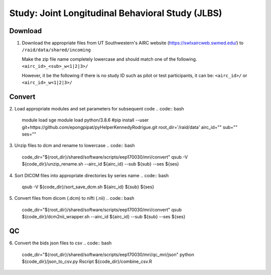 Study: Joint Longitudinal Behavioral Study (JLBS)
=================================================

.. _download:

Download
--------

1. Download the appropriate files from UT Southwestern's AIRC website (`https://swlxaircweb.swmed.edu/ <https://swlxaircweb.swmed.edu/>`_) to ``/raid/data/shared/incoming``
   
   Make the zip file name completely lowercase and should match one of the following. 
   ``<airc_id>_<sub>_w<1|2|3>/``
   
   However, it be the following if there is no study ID such as pilot or test participants, it can be:
   ``<airc_id>/`` or ``<airc_id>_w<1|2|3>/``


.. _convert:

Convert
-------

2. Load appropriate modules and set parameters for subsequent code
.. code:: bash
   module load sge
   module load python/3.8.6
   #pip install --user git+https://github.com/epongpipat/pyHelperKennedyRodrigue.git
   root_dir='/raid/data'
   airc_id=""
   sub=""
   ses=""

3. Unzip files to dcm and rename to lowercase
.. code:: bash
   code_dir="${root_dir}/shared/software/scripts/eep170030/mri/convert"
   qsub -V ${code_dir}/unzip_rename.sh \
   --airc_id ${airc_id} \
   --sub ${sub} \
   --ses ${ses}

4. Sort DICOM files into appropriate directories by series name
.. code:: bash
   qsub -V ${code_dir}/sort_save_dcm.sh ${airc_id} ${sub} ${ses}

5. Convert files from dicom (.dcm) to nifti (.nii)
.. code:: bash
   code_dir="${root_dir}/shared/software/scripts/eep170030/mri/convert"
   qsub ${code_dir}/dcm2nii_wrapper.sh \
   --airc_id ${airc_id} \
   --sub ${sub} \
   --ses ${ses}

.. _qc:

QC
--

6. Convert the bids json files to csv
.. code:: bash
   code_dir="${root_dir}/shared/software/scripts/eep170030/mri/qc_mri/json"
   python ${code_dir}/json_to_csv.py
   Rscript ${code_dir}/combine_csv.R
